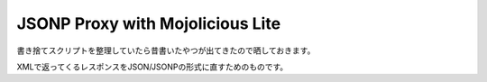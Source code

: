 #################################
JSONP Proxy with Mojolicious Lite
#################################



.. author:: default
.. categories:: Programming
.. tags:: Perl
.. comments::

書き捨てスクリプトを整理していたら昔書いたやつが出てきたので晒しておきます。

XMLで返ってくるレスポンスをJSON/JSONPの形式に直すためのものです。

.. raw:: html

    <script src="https://gist.github.com/choplin/3038327.js"></script>
